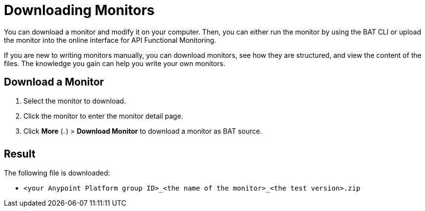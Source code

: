 = Downloading Monitors

:imagesdir: ../assets/images

You can download a monitor and modify it on your computer. Then, you can either run the monitor by using the BAT CLI or upload the monitor into the online interface for API Functional Monitoring.

If you are new to writing monitors manually, you can download monitors, see how they are structured, and view the content of the files. The knowledge you gain can help you write your own monitors.

== Download a Monitor

. Select the monitor to download.
. Click the monitor to enter the monitor detail page.
. Click *More* (image:afm-ui-more-button.png[width=0.75%,height=0.75%]) > *Download Monitor* to download a monitor as BAT source.

== Result

The following file is downloaded:

* `<your Anypoint Platform group ID>_<the name of the monitor>_<the test version>.zip`
